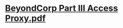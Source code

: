 * [[../assets/BeyondCorp_Part_III_Access_Proxy_1643489757944_0.pdf][BeyondCorp Part III Access Proxy.pdf]]